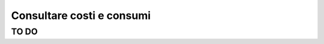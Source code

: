 .. _Consultare_costi_e_consumi:

**Consultare costi e consumi**
******************************
 
**TO DO**
==================================
 
